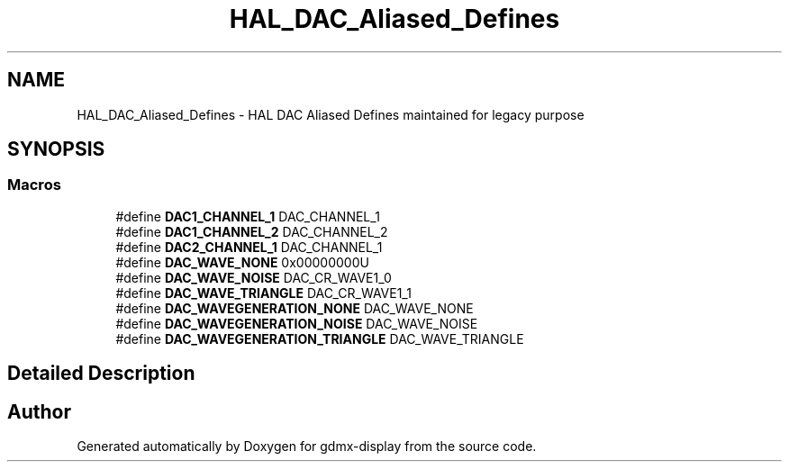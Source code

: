 .TH "HAL_DAC_Aliased_Defines" 3 "Mon May 24 2021" "gdmx-display" \" -*- nroff -*-
.ad l
.nh
.SH NAME
HAL_DAC_Aliased_Defines \- HAL DAC Aliased Defines maintained for legacy purpose
.SH SYNOPSIS
.br
.PP
.SS "Macros"

.in +1c
.ti -1c
.RI "#define \fBDAC1_CHANNEL_1\fP   DAC_CHANNEL_1"
.br
.ti -1c
.RI "#define \fBDAC1_CHANNEL_2\fP   DAC_CHANNEL_2"
.br
.ti -1c
.RI "#define \fBDAC2_CHANNEL_1\fP   DAC_CHANNEL_1"
.br
.ti -1c
.RI "#define \fBDAC_WAVE_NONE\fP   0x00000000U"
.br
.ti -1c
.RI "#define \fBDAC_WAVE_NOISE\fP   DAC_CR_WAVE1_0"
.br
.ti -1c
.RI "#define \fBDAC_WAVE_TRIANGLE\fP   DAC_CR_WAVE1_1"
.br
.ti -1c
.RI "#define \fBDAC_WAVEGENERATION_NONE\fP   DAC_WAVE_NONE"
.br
.ti -1c
.RI "#define \fBDAC_WAVEGENERATION_NOISE\fP   DAC_WAVE_NOISE"
.br
.ti -1c
.RI "#define \fBDAC_WAVEGENERATION_TRIANGLE\fP   DAC_WAVE_TRIANGLE"
.br
.in -1c
.SH "Detailed Description"
.PP 

.SH "Author"
.PP 
Generated automatically by Doxygen for gdmx-display from the source code\&.
